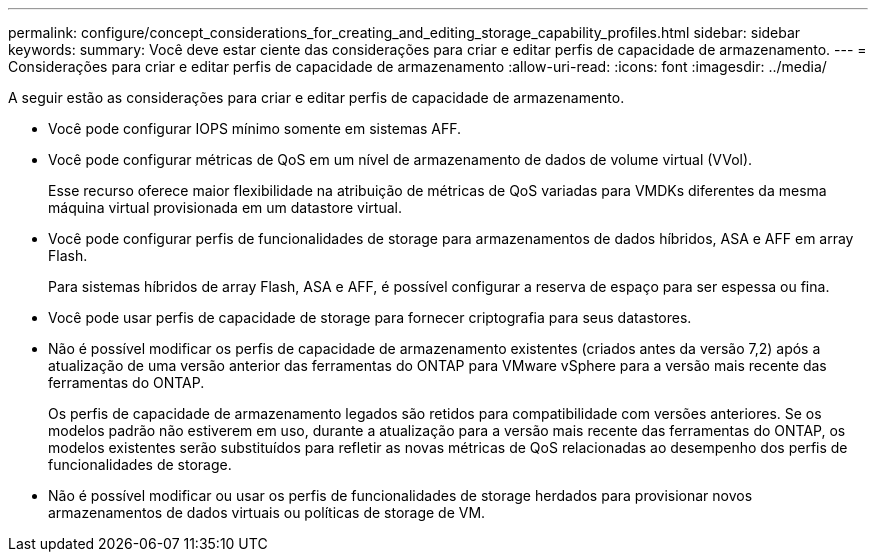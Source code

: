 ---
permalink: configure/concept_considerations_for_creating_and_editing_storage_capability_profiles.html 
sidebar: sidebar 
keywords:  
summary: Você deve estar ciente das considerações para criar e editar perfis de capacidade de armazenamento. 
---
= Considerações para criar e editar perfis de capacidade de armazenamento
:allow-uri-read: 
:icons: font
:imagesdir: ../media/


[role="lead"]
A seguir estão as considerações para criar e editar perfis de capacidade de armazenamento.

* Você pode configurar IOPS mínimo somente em sistemas AFF.
* Você pode configurar métricas de QoS em um nível de armazenamento de dados de volume virtual (VVol).
+
Esse recurso oferece maior flexibilidade na atribuição de métricas de QoS variadas para VMDKs diferentes da mesma máquina virtual provisionada em um datastore virtual.

* Você pode configurar perfis de funcionalidades de storage para armazenamentos de dados híbridos, ASA e AFF em array Flash.
+
Para sistemas híbridos de array Flash, ASA e AFF, é possível configurar a reserva de espaço para ser espessa ou fina.

* Você pode usar perfis de capacidade de storage para fornecer criptografia para seus datastores.
* Não é possível modificar os perfis de capacidade de armazenamento existentes (criados antes da versão 7,2) após a atualização de uma versão anterior das ferramentas do ONTAP para VMware vSphere para a versão mais recente das ferramentas do ONTAP.
+
Os perfis de capacidade de armazenamento legados são retidos para compatibilidade com versões anteriores. Se os modelos padrão não estiverem em uso, durante a atualização para a versão mais recente das ferramentas do ONTAP, os modelos existentes serão substituídos para refletir as novas métricas de QoS relacionadas ao desempenho dos perfis de funcionalidades de storage.

* Não é possível modificar ou usar os perfis de funcionalidades de storage herdados para provisionar novos armazenamentos de dados virtuais ou políticas de storage de VM.

